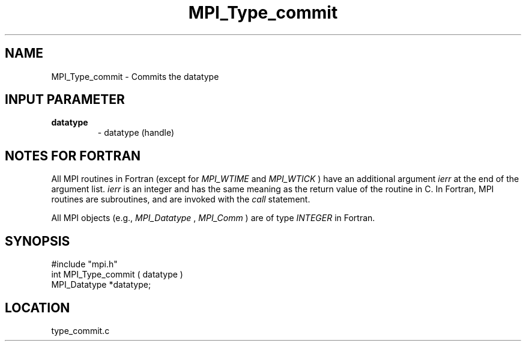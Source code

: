 .TH MPI_Type_commit 3 "12/21/1995" " " "MPI"
.SH NAME
MPI_Type_commit \- Commits the datatype

.SH INPUT PARAMETER
.PD 0
.TP
.B datatype 
- datatype (handle) 
.PD 1

.SH NOTES FOR FORTRAN
All MPI routines in Fortran (except for 
.I MPI_WTIME
and 
.I MPI_WTICK
) have
an additional argument 
.I ierr
at the end of the argument list.  
.I ierr
is an integer and has the same meaning as the return value of the routine
in C.  In Fortran, MPI routines are subroutines, and are invoked with the
.I call
statement.

All MPI objects (e.g., 
.I MPI_Datatype
, 
.I MPI_Comm
) are of type 
.I INTEGER
in Fortran.
.SH SYNOPSIS
.nf
#include "mpi.h"
int MPI_Type_commit ( datatype )
MPI_Datatype *datatype;

.fi

.SH LOCATION
 type_commit.c
